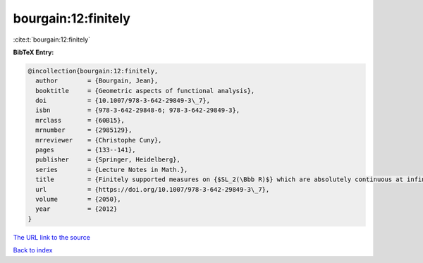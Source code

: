 bourgain:12:finitely
====================

:cite:t:`bourgain:12:finitely`

**BibTeX Entry:**

.. code-block:: bibtex

   @incollection{bourgain:12:finitely,
     author        = {Bourgain, Jean},
     booktitle     = {Geometric aspects of functional analysis},
     doi           = {10.1007/978-3-642-29849-3\_7},
     isbn          = {978-3-642-29848-6; 978-3-642-29849-3},
     mrclass       = {60B15},
     mrnumber      = {2985129},
     mrreviewer    = {Christophe Cuny},
     pages         = {133--141},
     publisher     = {Springer, Heidelberg},
     series        = {Lecture Notes in Math.},
     title         = {Finitely supported measures on {$SL_2(\Bbb R)$} which are absolutely continuous at infinity},
     url           = {https://doi.org/10.1007/978-3-642-29849-3\_7},
     volume        = {2050},
     year          = {2012}
   }

`The URL link to the source <https://doi.org/10.1007/978-3-642-29849-3\_7>`__


`Back to index <../By-Cite-Keys.html>`__
